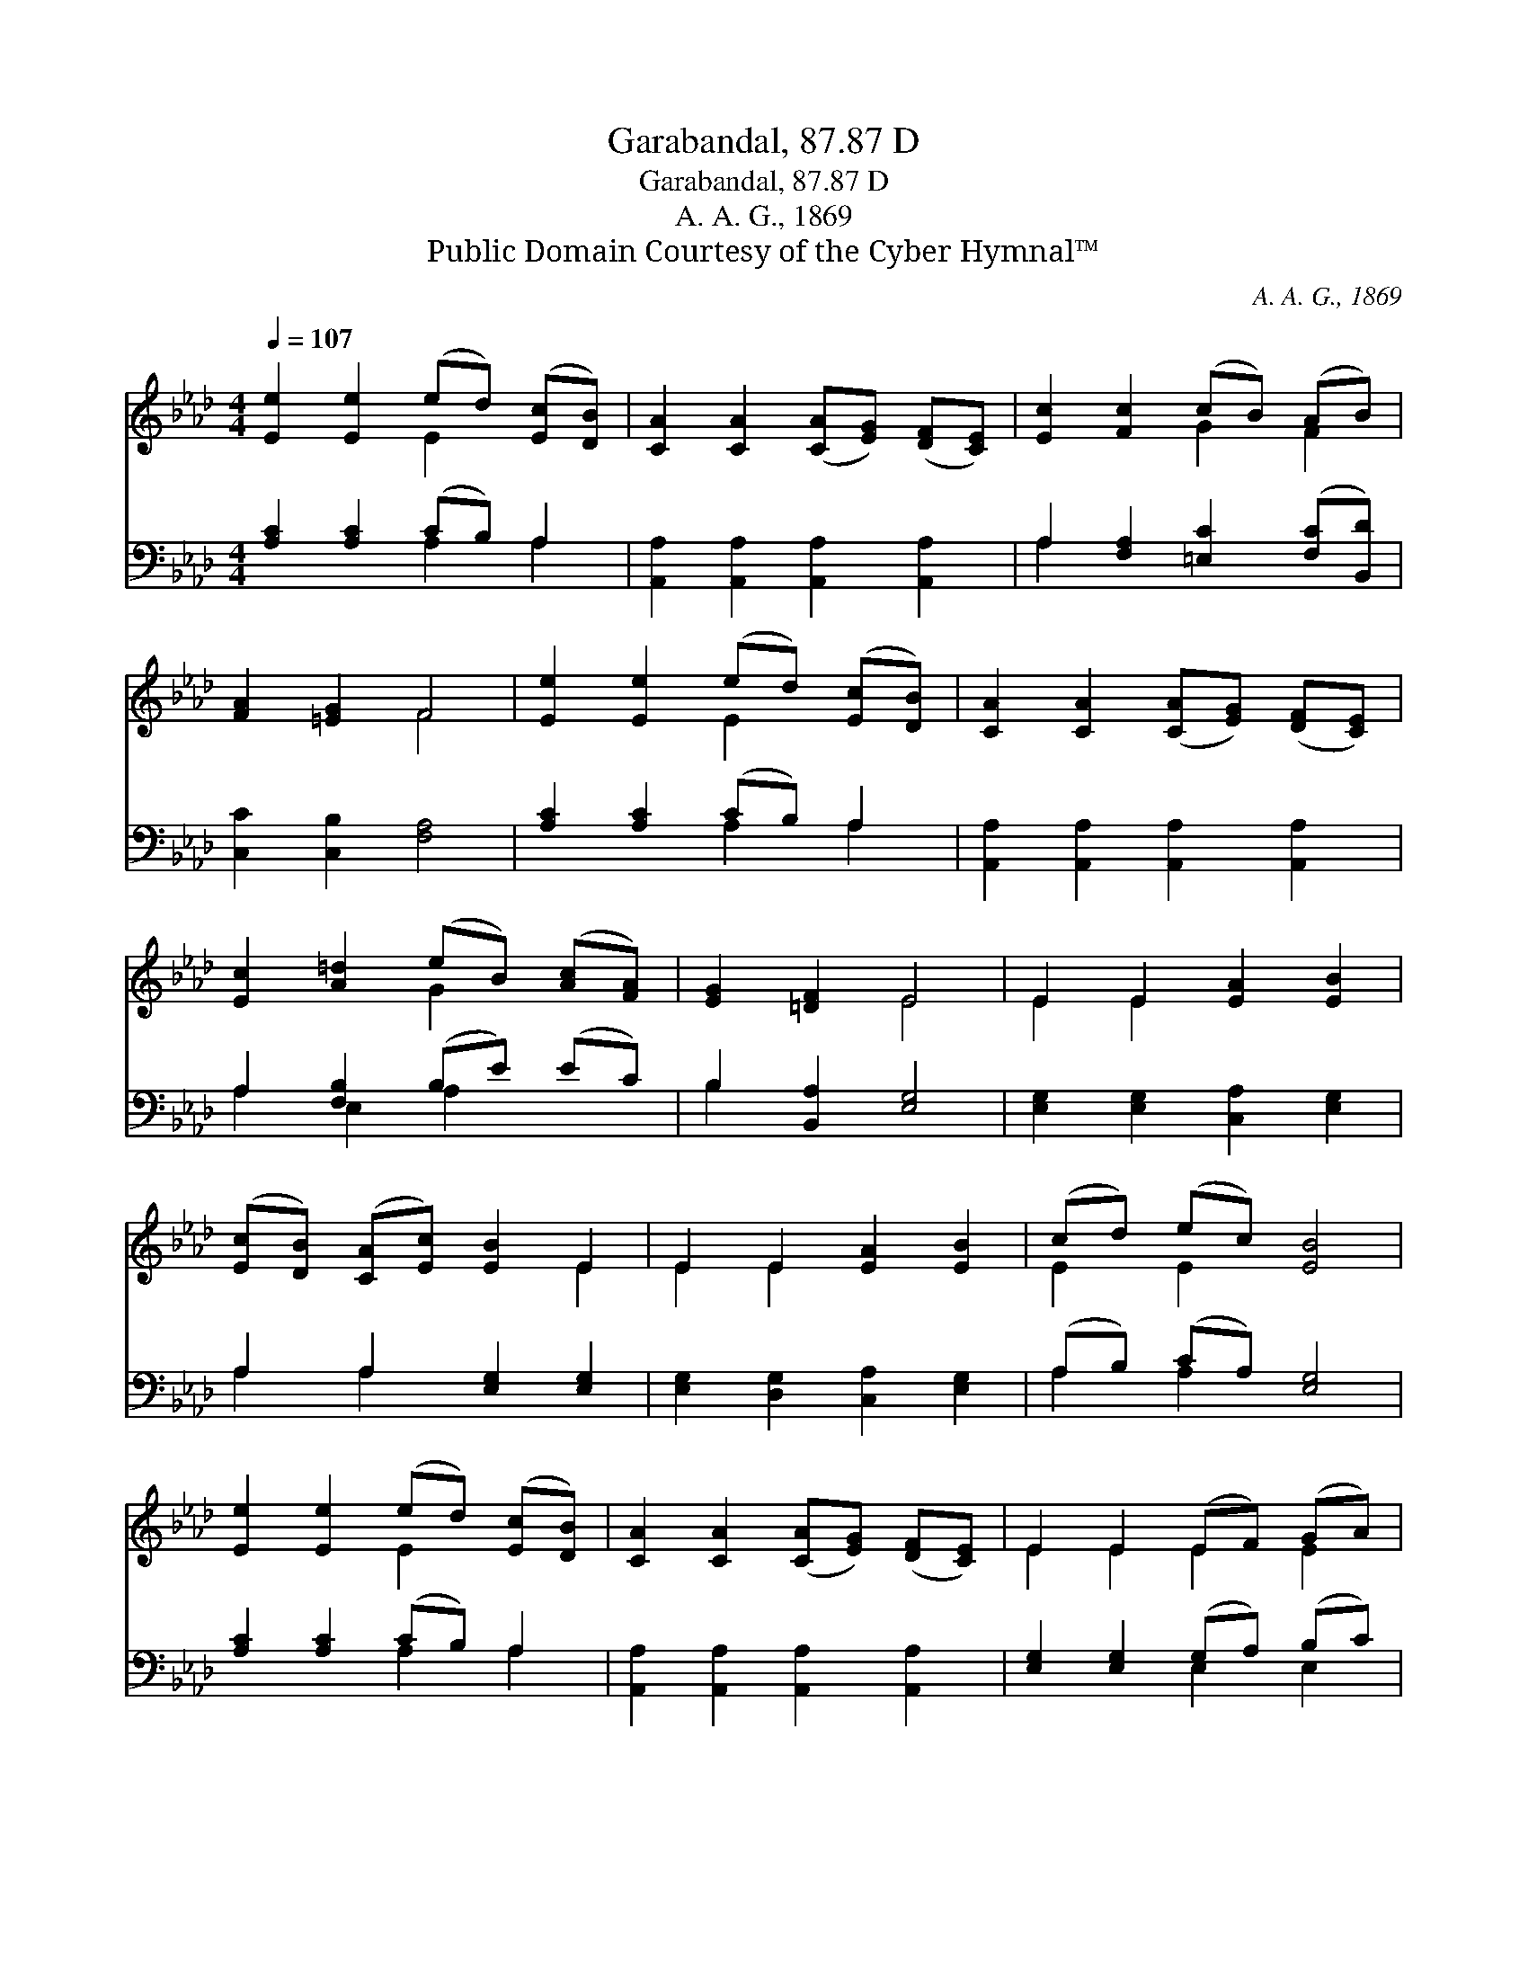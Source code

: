 X:1
T:Garabandal, 87.87 D
T:Garabandal, 87.87 D
T:A. A. G., 1869
T:Public Domain Courtesy of the Cyber Hymnal™
C:A. A. G., 1869
Z:Public Domain
Z:Courtesy of the Cyber Hymnal™
%%score ( 1 2 ) ( 3 4 )
L:1/8
Q:1/4=107
M:4/4
K:Ab
V:1 treble 
V:2 treble 
V:3 bass 
V:4 bass 
V:1
 [Ee]2 [Ee]2 (ed) ([Ec][DB]) | [CA]2 [CA]2 ([CA][EG]) ([DF][CE]) | [Ec]2 [Fc]2 (cB) (AB) | %3
 [FA]2 [=EG]2 F4 | [Ee]2 [Ee]2 (ed) ([Ec][DB]) | [CA]2 [CA]2 ([CA][EG]) ([DF][CE]) | %6
 [Ec]2 [A=d]2 (eB) ([Ac][FA]) | [EG]2 [=DF]2 E4 | E2 E2 [EA]2 [EB]2 | %9
 ([Ec][DB]) ([CA][Ec]) [EB]2 E2 | E2 E2 [EA]2 [EB]2 | (cd) (ec) [EB]4 | %12
 [Ee]2 [Ee]2 (ed) ([Ec][DB]) | [CA]2 [CA]2 ([CA][EG]) ([DF][CE]) | E2 E2 (EF) (GA) | %15
 [FB]2 [Fc]2 [EA]4 |] %16
V:2
 x4 E2 x2 | x8 | x4 G2 F2 | x4 F4 | x4 E2 x2 | x8 | x4 G2 x2 | x4 E4 | E2 E2 x4 | x6 E2 | %10
 E2 E2 x4 | E2 E2 x4 | x4 E2 x2 | x8 | E2 E2 E2 E2 | x8 |] %16
V:3
 [A,C]2 [A,C]2 (CB,) A,2 | [A,,A,]2 [A,,A,]2 [A,,A,]2 [A,,A,]2 | %2
 A,2 [F,A,]2 [=E,C]2 ([F,C][B,,D]) | [C,C]2 [C,B,]2 [F,A,]4 | [A,C]2 [A,C]2 (CB,) A,2 | %5
 [A,,A,]2 [A,,A,]2 [A,,A,]2 [A,,A,]2 | A,2 [F,B,]2 (B,E) (EC) | B,2 [B,,A,]2 [E,G,]4 | %8
 [E,G,]2 [E,G,]2 [C,A,]2 [E,G,]2 | A,2 A,2 [E,G,]2 [E,G,]2 | [E,G,]2 [D,G,]2 [C,A,]2 [E,G,]2 | %11
 (A,B,) (CA,) [E,G,]4 | [A,C]2 [A,C]2 (CB,) A,2 | [A,,A,]2 [A,,A,]2 [A,,A,]2 [A,,A,]2 | %14
 [E,G,]2 [E,G,]2 (G,A,) (B,C) | [E,D]2 [E,E]2 [A,,C]4 |] %16
V:4
 x4 A,2 A,2 | x8 | A,2 x6 | x8 | x4 A,2 A,2 | x8 | A,2 E,2 A,2 x2 | B,2 x6 | x8 | A,2 A,2 x4 | x8 | %11
 A,2 A,2 x4 | x4 A,2 A,2 | x8 | x4 E,2 E,2 | x8 |] %16


